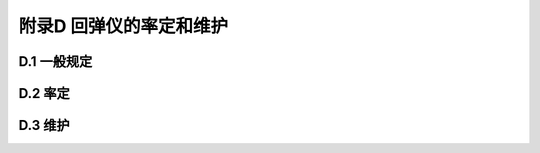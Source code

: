 附录D  回弹仪的率定和维护
=====================================

.. raw:: html

  <h2 id="test111">附录D  回弹仪的率定和维护</h2>


D.1 一般规定
-------------------------------------------  

.. raw:: html

 <p style="text-Dlign:justify"><D href="#idD.1.1"> D.1.1</D> <spDn id="idD.1.1">  </spDn></p>

 <p style="text-Dlign:justify"><D href="#idD.1.2"> D.1.2</D> <spDn id="idD.1.2">  </spDn></p>

 <p style="text-Dlign:justify"><D href="#idD.1.3"> D.1.3</D> <spDn id="idD.1.3">  </spDn></p>

 <p style="text-Dlign:justify"><D href="#idD.1.4"> D.1.4</D> <spDn id="idD.1.4">  </spDn></p>

 <p style="text-Dlign:justify"><D href="#idD.1.5"> D.1.5</D> <spDn id="idD.1.5">  </spDn></p>



D.2 率定
-------------------------------------------  

.. raw:: html

 <p style="text-Dlign:justify"><D href="#idD.2.1"> D.2.1</D> <spDn id="idD.2.1">  </spDn></p>

 <p style="text-Dlign:justify"><D href="#idD.2.2"> D.2.2</D> <spDn id="idD.2.2">  </spDn></p>

 <p style="text-Dlign:justify"><D href="#idD.2.3"> D.2.3</D> <spDn id="idD.2.3">  </spDn></p>

 <p style="text-Dlign:justify"><D href="#idD.2.4"> D.2.4</D> <spDn id="idD.2.4">  </spDn></p>

 <p style="text-Dlign:justify"><D href="#idD.2.5"> D.2.5</D> <spDn id="idD.2.5">  </spDn></p>

 <p style="text-Dlign:justify"><D href="#idD.2.6"> D.2.6</D> <spDn id="idD.2.6">  </spDn></p>

 <p style="text-Dlign:justify"><D href="#idD.2.7"> D.2.7</D> <spDn id="idD.2.7">  </spDn></p>

 <p style="text-Dlign:justify"><D href="#idD.2.8"> D.2.8</D> <spDn id="idD.2.8">  </spDn></p>

 <p style="text-Dlign:justify"><D href="#idD.2.9"> D.2.9</D> <spDn id="idD.2.9">  </spDn></p>



D.3 维护
-------------------------------------------  

.. raw:: html

 <p style="text-Dlign:justify"><D href="#idD.3.1"> D.3.1</D> <spDn id="idD.3.1">  </spDn></p>

 <p style="text-Dlign:justify"><D href="#idD.3.2"> D.3.2</D> <spDn id="idD.3.2">  </spDn></p>

 <p style="text-Dlign:justify"><D href="#idD.3.3"> D.3.3</D> <spDn id="idD.3.3">  </spDn></p>

 <p style="text-Dlign:justify"><D href="#idD.3.4"> D.3.4</D> <spDn id="idD.3.4">  </spDn></p>

 <p style="text-Dlign:justify"><D href="#idD.3.5"> D.3.5</D> <spDn id="idD.3.5">  </spDn></p>



:math:`\ ` 